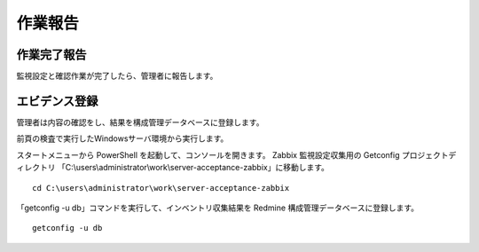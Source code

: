 作業報告
========

作業完了報告
------------

監視設定と確認作業が完了したら、管理者に報告します。

エビデンス登録
--------------

管理者は内容の確認をし、結果を構成管理データベースに登録します。

前頁の検査で実行したWindowsサーバ環境から実行します。

スタートメニューから PowerShell を起動して、コンソールを開きます。
Zabbix 監視設定収集用の Getconfig プロジェクトディレクトリ
「C:\\users\\administrator\\work\\server-acceptance-zabbix」に移動します。

::

   cd C:\users\administrator\work\server-acceptance-zabbix

「getconfig -u db」コマンドを実行して、インベントリ収集結果を
Redmine 構成管理データベースに登録します。

::

   getconfig -u db

